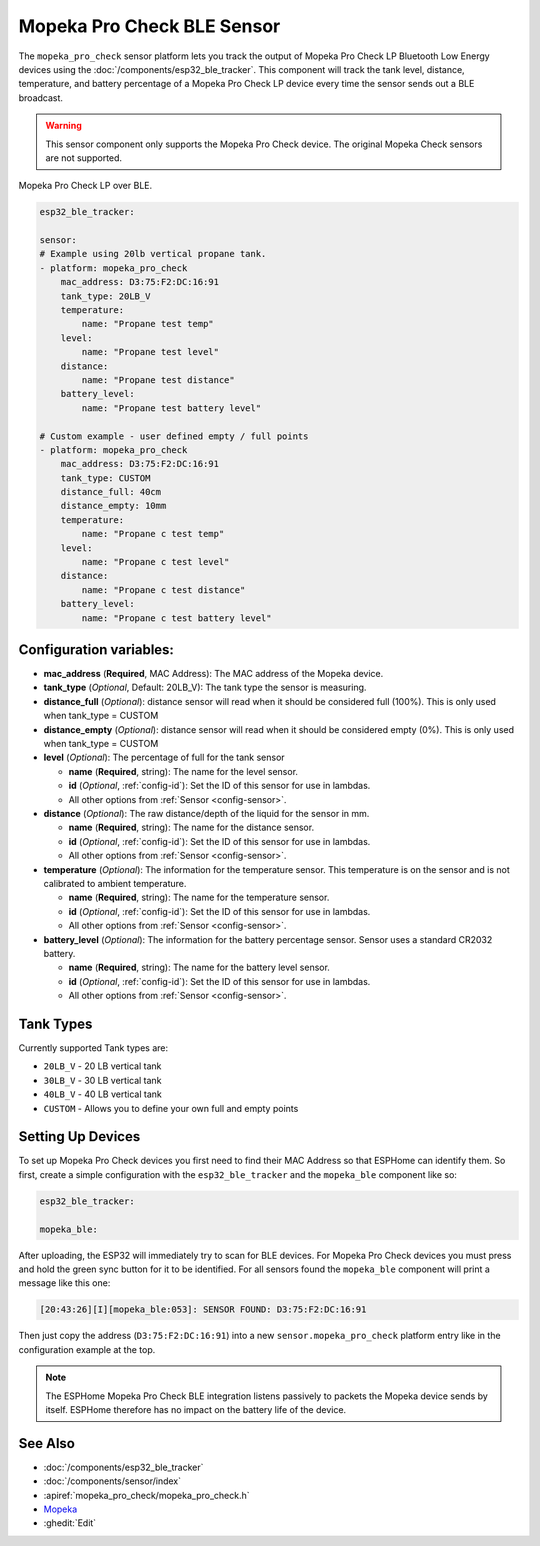 Mopeka Pro Check BLE Sensor
===============================

.. seo::
    :description: Instructions for setting up Mopeka Pro Check bluetooth-based sensors in ESPHome.
    :image: mopeka.png
    :keywords: Mopeka, Mopeka Pro Check, BLE, Bluetooth

The ``mopeka_pro_check`` sensor platform lets you track the output of Mopeka 
Pro Check LP Bluetooth Low Energy devices using the :doc:`/components/esp32_ble_tracker`.
This component will track the tank level, distance, temperature, and battery
percentage of a Mopeka Pro Check LP device every time the sensor sends
out a BLE broadcast.

.. warning::

    This sensor component only supports the Mopeka Pro Check device.  The original
    Mopeka Check sensors are not supported.

.. figure:: images/mopeka_pro_check.jpg
    :align: center
    :width: 80.0%

    Mopeka Pro Check LP over BLE.

.. code-block:: yaml

    esp32_ble_tracker:

    sensor:
    # Example using 20lb vertical propane tank.
    - platform: mopeka_pro_check
        mac_address: D3:75:F2:DC:16:91
        tank_type: 20LB_V
        temperature:
            name: "Propane test temp"
        level:
            name: "Propane test level"
        distance:
            name: "Propane test distance"
        battery_level:
            name: "Propane test battery level"

    # Custom example - user defined empty / full points
    - platform: mopeka_pro_check
        mac_address: D3:75:F2:DC:16:91
        tank_type: CUSTOM
        distance_full: 40cm
        distance_empty: 10mm
        temperature:
            name: "Propane c test temp"
        level:
            name: "Propane c test level"
        distance:
            name: "Propane c test distance"
        battery_level:
            name: "Propane c test battery level"


Configuration variables:
------------------------

- **mac_address** (**Required**, MAC Address): The MAC address of the Mopeka
  device.

- **tank_type** (*Optional*, Default: 20LB_V): The tank type the sensor is
  measuring.

- **distance_full** (*Optional*): distance sensor will read when it should be
  considered full (100%).  This is only used when tank_type = CUSTOM

- **distance_empty** (*Optional*): distance sensor will read when it should be
  considered empty (0%).  This is only used when tank_type = CUSTOM

- **level** (*Optional*): The percentage of full for the tank sensor

  - **name** (**Required**, string): The name for the level sensor.
  - **id** (*Optional*, :ref:`config-id`): Set the ID of this sensor for use
    in lambdas.
  - All other options from :ref:`Sensor <config-sensor>`.

- **distance** (*Optional*): The raw distance/depth of the liquid for the sensor in mm.

  - **name** (**Required**, string): The name for the distance sensor.
  - **id** (*Optional*, :ref:`config-id`): Set the ID of this sensor for use
    in lambdas.
  - All other options from :ref:`Sensor <config-sensor>`.

- **temperature** (*Optional*): The information for the temperature sensor.
  This temperature is on the sensor and is not calibrated to ambient temperature.

  - **name** (**Required**, string): The name for the temperature sensor.
  - **id** (*Optional*, :ref:`config-id`): Set the ID of this sensor for use
    in lambdas.
  - All other options from :ref:`Sensor <config-sensor>`.

- **battery_level** (*Optional*): The information for the battery percentage
  sensor.  Sensor uses a standard CR2032 battery.

  - **name** (**Required**, string): The name for the battery level sensor.
  - **id** (*Optional*, :ref:`config-id`): Set the ID of this sensor for use
    in lambdas.
  - All other options from :ref:`Sensor <config-sensor>`.

Tank Types
----------

Currently supported Tank types are:

- ``20LB_V`` - 20 LB vertical tank
- ``30LB_V`` - 30 LB vertical tank
- ``40LB_V`` - 40 LB vertical tank
- ``CUSTOM`` - Allows you to define your own full and empty points

Setting Up Devices
------------------

To set up Mopeka Pro Check devices you first need to find their MAC Address so that
ESPHome can identify them. So first, create a simple configuration with the ``esp32_ble_tracker``
and the ``mopeka_ble`` component like so:

.. code-block:: yaml

    esp32_ble_tracker:

    mopeka_ble:

After uploading, the ESP32 will immediately try to scan for BLE devices.  For Mopeka Pro
Check devices you must press and hold the green sync button for it to be identified.  For all sensors
found the ``mopeka_ble`` component will print a message like this one:

.. code::

    [20:43:26][I][mopeka_ble:053]: SENSOR FOUND: D3:75:F2:DC:16:91

Then just copy the address (``D3:75:F2:DC:16:91``) into a new
``sensor.mopeka_pro_check`` platform entry like in the configuration example at the top.

.. note::

    The ESPHome Mopeka Pro Check BLE integration listens passively to packets the Mopeka device sends by itself.
    ESPHome therefore has no impact on the battery life of the device.

See Also
--------

- :doc:`/components/esp32_ble_tracker`
- :doc:`/components/sensor/index`
- :apiref:`mopeka_pro_check/mopeka_pro_check.h`
- `Mopeka  <https://mopeka.com/product/mopeka-check-pro-lp-sensor/>`__
- :ghedit:`Edit`
